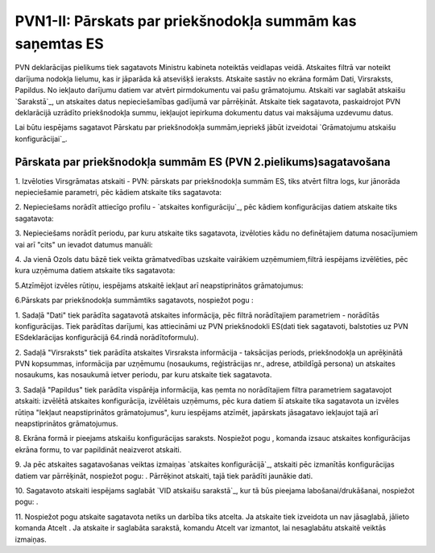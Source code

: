 .. 535 ==============================================================PVN1-II: Pārskats par priekšnodokļa summām kas saņemtas ES============================================================== 


PVN deklarācijas pielikums tiek sagatavots Ministru kabineta noteiktās
veidlapas veidā. Atskaites filtrā var noteikt darījuma nodokļa
lielumu, kas ir jāparāda kā atsevišķš ieraksts. Atskaite sastāv no
ekrāna formām Dati, Virsraksts, Papildus. No iekļauto darījumu datiem
var atvērt pirmdokumentu vai pašu grāmatojumu. Atskaiti var saglabāt
atskaišu `Sarakstā`_, un atskaites datus nepieciešamības gadījumā var
pārrēķināt. Atskaite tiek sagatavota, paskaidrojot PVN deklarācijā
uzrādīto priekšnodokļa summu, iekļaujot iepirkuma dokumentu datus vai
maksājuma uzdevumu datus.



Lai būtu iespējams sagatavot Pārskatu par priekšnodokļa
summām,iepriekš jābūt izveidotai `Grāmatojumu atskaišu
konfigurācijai`_.


Pārskata par priekšnodokļa summām ES (PVN 2.pielikums)sagatavošana
++++++++++++++++++++++++++++++++++++++++++++++++++++++++++++++++++



1. Izvēloties Virsgrāmatas atskaiti - PVN: pārskats par priekšnodokļa
summām ES, tiks atvērt filtra logs, kur jānorāda nepieciešamie
parametri, pēc kādiem atskaite tiks sagatavota:







2. Nepieciešams norādīt attiecīgo profilu - `atskaites
konfigurāciju`_, pēc kādiem konfigurācijas datiem atskaite tiks
sagatavota:







3. Nepieciešams norādīt periodu, par kuru atskaite tiks sagatavota,
izvēloties kādu no definētajiem datuma nosacījumiem vai arī "cits" un
ievadot datumus manuāli:





4. Ja vienā Ozols datu bāzē tiek veikta grāmatvedības uzskaite
vairākiem uzņēmumiem,filtrā iespējams izvēlēties, pēc kura uzņēmuma
datiem atskaite tiks sagatavota:







5.Atzīmējot izvēles rūtiņu, iespējams atskaitē iekļaut arī
neapstiprinātos grāmatojumus:





6.Pārskats par priekšnodokļa summāmtiks sagatavots, nospiežot pogu :







1. Sadaļā "Dati" tiek parādīta sagatavotā atskaites informācija, pēc
filtrā norādītajiem parametriem - norādītās konfigurācijas. Tiek
parādītas darījumi, kas attiecināmi uz PVN priekšnodokli ES(dati tiek
sagatavoti, balstoties uz PVN ESdeklarācijas konfigurācijā 64.rindā
norādītoformulu).

2. Sadaļā "Virsraksts" tiek parādīta atskaites Virsraksta informācija
- taksācijas periods, priekšnodokļa un aprēķinātā PVN kopsummas,
informācija par uzņēmumu (nosaukums, reģistrācijas nr., adrese,
atbildīgā persona) un atskaites nosaukums, kas nosaukumā ietver
periodu, par kuru atskaite tiek sagatavota.

3. Sadaļā "Papildus" tiek parādīta vispārēja informācija, kas ņemta no
norādītajiem filtra parametriem sagatavojot atskaiti: izvēlētā
atskaites konfigurācija, izvēlētais uzņēmums, pēc kura datiem šī
atskaite tika sagatavota un izvēles rūtiņa "Iekļaut neapstiprinātos
grāmatojumus", kuru iespējams atzīmēt, japārskats jāsagatavo iekļaujot
tajā arī neapstiprinātos grāmatojumus.

8. Ekrāna formā ir pieejams atskaišu konfigurācijas saraksts.
Nospiežot pogu , komanda izsauc atskaites konfigurācijas ekrāna formu,
to var papildināt neaizverot atskaiti.



9. Ja pēc atskaites sagatavošanas veiktas izmaiņas `atskaites
konfigurācijā`_, atskaiti pēc izmanītās konfigurācijas datiem var
pārrēķināt, nospiežot pogu: . Pārrēķinot atskaiti, tajā tiek parādīti
jaunākie dati.

10. Sagatavoto atskaiti iespējams saglabāt `VID atskaišu sarakstā`_,
kur tā būs pieejama labošanai/drukāšanai, nospiežot pogu: .



11. Nospiežot pogu atskaite sagatavota netiks un darbība tiks atcelta.
Ja atskaite tiek izveidota un nav jāsaglabā, jālieto komanda Atcelt .
Ja atskaite ir saglabāta sarakstā, komandu Atcelt var izmantot, lai
nesaglabātu atskaitē veiktās izmaiņas.

 